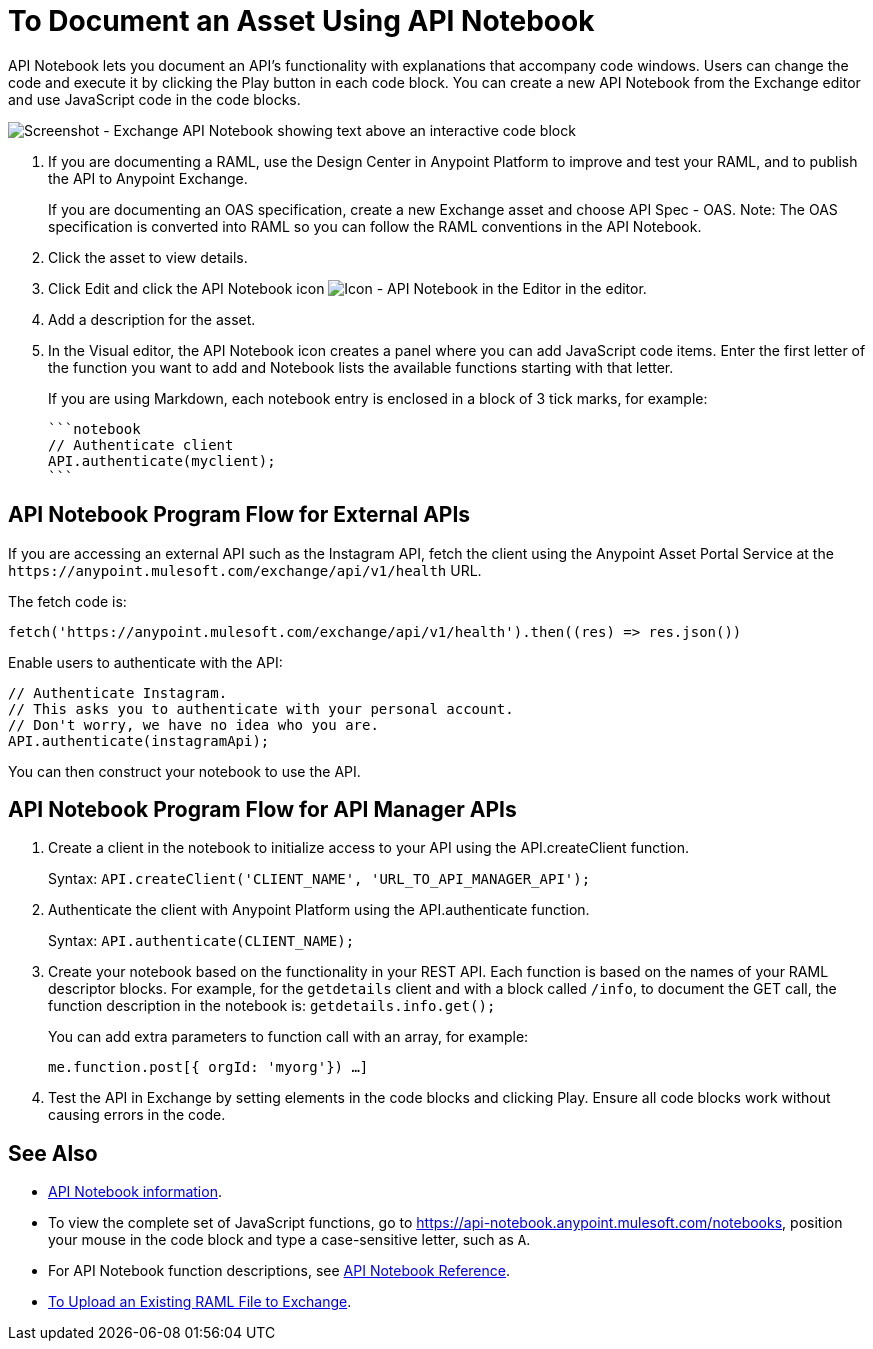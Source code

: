 = To Document an Asset Using API Notebook

API Notebook lets you document an API's functionality with explanations that accompany code windows. Users can
change the code and execute it by clicking the Play button in each code block. You can create a new API Notebook 
from the Exchange editor and use JavaScript code in the code blocks.

image:ex2-api-notebook.png[Screenshot - Exchange API Notebook showing text above an interactive code block]

. If you are documenting a RAML, use the Design Center in Anypoint Platform to improve and test your RAML, and to publish the API to Anypoint Exchange.
+
If you are documenting an OAS specification, create a new Exchange asset and choose API Spec - OAS. Note: The OAS specification is converted into RAML so you can follow the RAML conventions in the API Notebook.
. Click the asset to view details.
. Click Edit and click the API Notebook icon image:ex2-api-notebook-icon.png[Icon - API Notebook in the Editor] in the editor.
. Add a description for the asset. 
. In the Visual editor, the API Notebook icon creates a panel where you can add JavaScript code items. Enter the first letter of the function you want to add and Notebook lists the available functions starting with that letter.
+
If you are using Markdown, each notebook entry is enclosed in a block of 3 tick marks, for example:
+
[source,javascript,linenums]
----
```notebook
// Authenticate client
API.authenticate(myclient);
```
----

== API Notebook Program Flow for External APIs

If you are accessing an external API such as the Instagram API, fetch the client using the Anypoint Asset
Portal Service at the `+https://anypoint.mulesoft.com/exchange/api/v1/health+` URL.

The fetch code is:

[source, javascript]
----
fetch('https://anypoint.mulesoft.com/exchange/api/v1/health').then((res) => res.json())
----

Enable users to authenticate with the API:

[source,javacript,linenums]
----
// Authenticate Instagram.
// This asks you to authenticate with your personal account.
// Don't worry, we have no idea who you are.
API.authenticate(instagramApi);
----

You can then construct your notebook to use the API.

== API Notebook Program Flow for API Manager APIs

. Create a client in the notebook to initialize access to your API using the API.createClient function. 
+
Syntax: `API.createClient('CLIENT_NAME', 'URL_TO_API_MANAGER_API');`
+
. Authenticate the client with Anypoint Platform using the API.authenticate function.
+
Syntax: `API.authenticate(CLIENT_NAME);`
+
. Create your notebook based on the functionality in your REST API. Each function is based on the names
of your RAML descriptor blocks. For example, for the `getdetails` client and with a block called `/info`, to document the GET call, the function description in the notebook is: `getdetails.info.get();`
+
You can add extra parameters to function call with an array, for example:
+
`me.function.post[{ orgId: 'myorg'}) ...]`
+
. Test the API in Exchange by setting elements in the code blocks and clicking Play. Ensure all code blocks 
work without causing errors in the code.

== See Also

* https://api-notebook.anypoint.mulesoft.com/[API Notebook information].
* To view the complete set of JavaScript functions, go to https://api-notebook.anypoint.mulesoft.com/notebooks, position your mouse in the code block and type a case-sensitive letter, such as `A`. 
* For API Notebook function descriptions, see link:/api-manager/creating-an-api-notebook[API Notebook Reference].
* https://docs.mulesoft.com/design-center/v/1.0/upload-raml-task[To Upload an Existing RAML File to Exchange].
